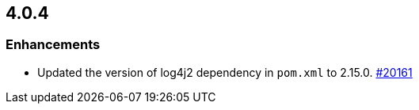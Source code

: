 == 4.0.4

[[enh-404]]
=== Enhancements

* Updated the version of log4j2 dependency in `pom.xml` to 2.15.0.
https://github.com/hazelcast/hazelcast/pull/20161[#20161]
